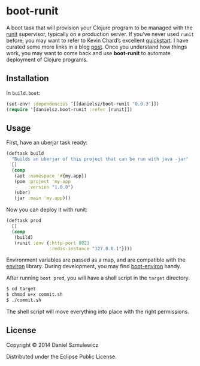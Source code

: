 * boot-runit

A boot task that will provision your Clojure program to be managed with the [[http://smarden.org/runit/][runit]] supervisor, typically on a production server.
If you’ve never used ~runit~ before, you may want to refer to Kevin Chard’s excellent [[http://kchard.github.io/runit-quickstart/][quickstart]]. I have curated some more links in a blog [[http://danielsz.github.io/2014/12/06/lein-runit/][post]]. Once you understand how things work, you may want to come back and use *boot-runit* to automate deployment of Clojure programs.
** Installation

In ~build.boot~:
#+BEGIN_SRC clojure
(set-env! :dependencies ‘[[danielsz/boot-runit "0.0.3"]])
(require '[danielsz.boot-runit :refer [runit]])
#+END_SRC

** Usage

First, have an uberjar task ready:
#+BEGIN_SRC clojure
(deftask build
  "Builds an uberjar of this project that can be run with java -jar"
  []
  (comp
   (aot :namespace '#{my.app})
   (pom :project 'my-app
        :version "1.0.0")
   (uber)
   (jar :main 'my.app)))
#+END_SRC

Now you can deploy it with runit:

#+BEGIN_SRC clojure
(deftask prod
  []
  (comp
   (build)
   (runit :env {:http-port 8023
                :redis-instance "127.0.0.1"})))
#+END_SRC

Environment variables are passed as a map, and are compatible with the [[https://github.com/weavejester/environ][environ]] library. During development, you may find [[https://github.com/danielsz/boot-environ][boot-environ]] handy.

After running ~boot prod~, you will have a shell script in the ~target~ directory. 

#+BEGIN_SRC sh
$ cd target
$ chmod u+x commit.sh
$ ./commit.sh
#+END_SRC

The shell script will move everything into place with the right permissions.

** License

Copyright © 2014 Daniel Szmulewicz

Distributed under the Eclipse Public License.
